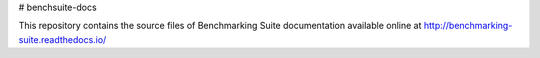 # benchsuite-docs

This repository contains the source files of Benchmarking Suite documentation available online at http://benchmarking-suite.readthedocs.io/